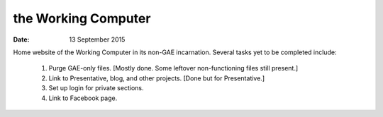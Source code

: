 ####################
the Working Computer
####################

:date: 13 September 2015

Home website of the Working Computer in its non-GAE incarnation. Several tasks yet to be completed include:

    1) Purge GAE-only files. [Mostly done. Some leftover non-functioning files still present.]

    2) Link to Presentative, blog, and other projects. [Done but for Presentative.]

    3) Set up login for private sections.

    4) Link to Facebook page.
